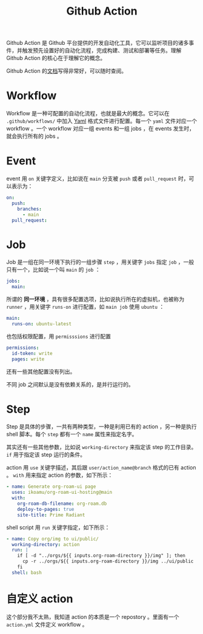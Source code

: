 :PROPERTIES:
:ID:       fb77b5a2-7654-42b7-824c-74e0ffe000b8
:END:
#+title: Github Action

Github Action 是 Github 平台提供的开发自动化工具，它可以监听项目的诸多事件，并触发预先设置好的自动化流程，完成构建、测试和部署等任务。理解 Github Action 的核心在于理解它的概念。

Github Action 的[[https://docs.github.com/en/actions][文档]]写得非常好，可以随时查阅。

* Workflow
Workflow 是一种可配置的自动化流程，也就是最大的概念。它可以在 ~.github/workflows/~ 中加入 [[id:df9b542e-b415-4544-9bc3-a660368efef7][Yaml]] 格式文件进行配置。每一个 ~yaml~ 文件对应一个 workflow 。一个 workflow 对应一组 events 和一组 jobs ，在 events 发生时，就会执行所有的 jobs 。

* Event
event 用 ~on~ 关键字定义，比如说在 ~main~ 分支被 ~push~ 或者 ~pull_request~ 时，可以表示为：

#+begin_src yaml
  on:
    push:
      branches:
        - main
    pull_request:
#+end_src

* Job
Job 是一组在同一环境下执行的一组步骤 ~step~ ，用关键字 ~jobs~ 指定 ~job~ ，一般只有一个，比如说一个叫 ~main~ 的 ~job~ ：

#+begin_src yaml
  jobs:
    main:
#+end_src

所谓的 *同一环境* ，具有很多配置选项，比如说执行所在的虚拟机，也被称为 ~runner~ ，用关键字 ~runs-on~ 进行配置，如 ~main job~ 使用 ~ubuntu~ ：

#+begin_src yaml
  main:
    runs-on: ubuntu-latest
#+end_src 

也包括权限配置，用 ~permisssions~ 进行配置

#+begin_src yaml
  permissions:
    id-token: write
    pages: write
#+end_src

还有一些其他配置没有列出。

不同 job 之间默认是没有依赖关系的，是并行运行的。

* Step
Step 是具体的步骤，一共有两种类型，一种是利用已有的 action ，另一种是执行 shell 脚本。每个 ~step~ 都有一个 ~name~ 属性来指定名字。

其实还有一些其他参数，比如说 ~working-directory~ 来指定该 step 的工作目录。 ~if~ 用于指定该 step 运行的条件。

action 用 ~use~ 关键字描述，其后跟 ~user/action_name@branch~ 格式的已有 action 。 ~with~ 用来指定 action 的参数，如下所示：

#+begin_src yaml
  - name: Generate org-roam-ui page
    uses: ikoamu/org-roam-ui-hosting@main
    with:
      org-roam-db-filename: org-roam.db
      deploy-to-pages: true
      site-title: Prime Radiant
#+end_src

shell script 用 ~run~ 关键字指定，如下所示：

#+begin_src yaml
  - name: Copy org/img to ui/public/
    working-directory: action
    run: |
      if [ -d "../orgs/${{ inputs.org-roam-directory }}/img" ]; then
        cp -r ../orgs/${{ inputs.org-roam-directory }}/img ../ui/public
      fi
    shell: bash
#+end_src

* 自定义 action  
这个部分我不太熟，我知道 action 的本质是一个 repostory 。里面有一个 ~action.yml~ 文件定义 workflow 。

